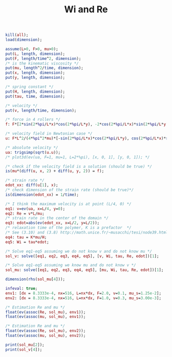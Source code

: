 #+Title: Wi and Re
#+PROPERTY: exports both
#+PROPERTY: noweb yes
#+PROPERTY: makeindex t
#+OPTIONS: todo:nil
#+MATHJAX: align:"left" mathml:t

#+BEGIN_SRC maxima :results output
kill(all);
load(dimension);

assume(L>0, F>0, mu>0);
put(L, length, dimension);
put(F, length/time^2, dimension);
/* is the kinematic viscosity */
put(mu, length^2/time, dimension);
put(x, length, dimension);
put(y, length, dimension);

/* spring constant */
put(H, length, dimension);
put(tau, time, dimension);

/* velocity */
put(v, length/time, dimension);

/* force in 4 rollers */
f: F*[2*sin(2*%pi/L*x)*cos(2*%pi/L*y), -2*cos(2*%pi/L*x)*sin(2*%pi/L*y)];

/* velocity field in Newtonian case */
u: F*L^2/(4*%pi^2*mu)*[-sin(2*%pi/L*x)*cos(2*%pi/L*y), cos(2*%pi/L*x)*sin(2*%pi/L*y)];

/* absolute velocity */
ua: trigsimp(sqrt(u.u));
/* plot3d(ev(ua, F=1, mu=1, L=2*%pi), [x, 0, 1], [y, 0, 1]); */

/* check if the velocity field is a solution (should be true) */
is(mu*(diff(u, x, 2) + diff(u, y, 2)) = f);

/* strain rate */
edot_xx: diff(u[1], x);
/* check dimension of the strain rate (should be true)*/
is(dimension(edot_xx) = 1/time);

/* I think the maximum velocity is at point (L/4, 0) */
eq1: v=ev(ua, x=L/4, y=0);
eq2: Re = v*L/mu;
/* strain rate in the center of the domain */
eq3: edot=abs(ev(edot_xx, x=L/2, y=L/2));
/* relaxation time of the polymer, K is a prefactor  */
/* See (3.10) and (3.8) http://math.unice.fr/~musacchi/tesi/node39.html */
eq4: tau = K*mu/H;
eq5: Wi = tau*edot;

/* Solve eq1-eq5 assuming we do not know v and do not know mu */
sol_v: solve([eq1, eq2, eq3, eq4, eq5], [v, Wi, tau, Re, edot])[1];

/* Solve eq1-eq5 assuming we know mu and do not know v */
sol_mu: solve([eq1, eq2, eq3, eq4, eq5], [mu, Wi, tau, Re, edot])[1];

dimension(rhs(sol_mu[4]));

infeval: true;
env1: [dx = 8.3333e-4, nx=516, L=nx*dx, F=2.0, v=0.1, mu_s=1.25e-2];
env2: [dx = 8.3333e-4, nx=516, L=nx*dx, F=1.0, v=0.3, mu_s=3.00e-3];

/* Estimation Re and mu */
float(ev(assoc(Re, sol_mu), env1));
float(ev(assoc(mu, sol_mu), env1));

/* Estimation Re and mu */
float(ev(assoc(Re, sol_mu), env2));
float(ev(assoc(mu, sol_mu), env2));

print(sol_mu[2]);
print(sol_v[4]);
#+END_SRC

#+RESULTS:
:       F K L
: Wi = ------- 
:      2 %pi H
:            3
:         F L
: Re = ---------- 
:           2   2
:      4 %pi  mu

